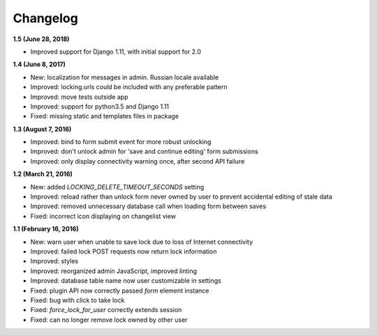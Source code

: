 Changelog
=========

**1.5 (June 28, 2018)**

* Improved support for Django 1.11, with initial support for 2.0

**1.4 (June 8, 2017)**

* New: localization for messages in admin. Russian locale available
* Improved: locking.urls could be included with any preferable pattern
* Improved: move tests outside app
* Improved: support for python3.5 and Django 1.11
* Fixed: missing static and templates files in package

**1.3 (August 7, 2016)**

* Improved: bind to form submit event for more robust unlocking
* Improved: don't unlock admin for 'save and continue editing' form submissions
* Improved: only display connectivity warning once, after second API failure


**1.2 (March 21, 2016)**

* New: added `LOCKING_DELETE_TIMEOUT_SECONDS` setting
* Improved: reload rather than unlock form never owned by user to prevent accidental editing of stale data
* Improved: removed unnecessary database call when loading form between saves
* Fixed: incorrect icon displaying on changelist view


**1.1 (February 16, 2016)**

* New: warn user when unable to save lock due to loss of Internet connectivity
* Improved: failed lock POST requests now return lock information
* Improved: styles
* Improved: reorganized admin JavaScript, improved linting
* Improved: database table name now user customizable in settings
* Fixed: plugin API now correctly passed `form` element instance
* Fixed: bug with click to take lock
* Fixed: `force_lock_for_user` correctly extends session
* Fixed: can no longer remove lock owned by other user
